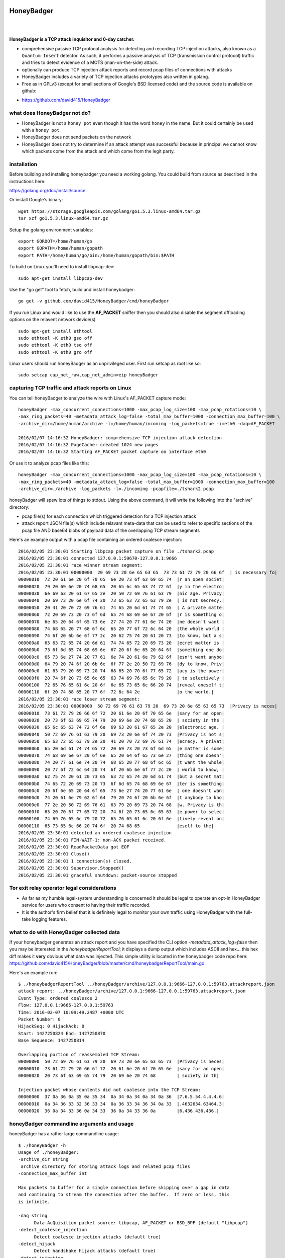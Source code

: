 
HoneyBadger
===========

.. image:: images/honey_badger-white-sm-1.png
| 
.. image:: https://travis-ci.org/david415/HoneyBadger.svg?branch=master
  :target: https://travis-ci.org/david415/HoneyBadger

.. image:: https://godoc.org/github.com/david415/HoneyBadger?status.svg
  :target: https://godoc.org/github.com/david415/HoneyBadger

|


**HoneyBadger is a TCP attack inquisitor and 0-day catcher.**

- comprehensive passive TCP protocol analysis for detecting and recording TCP injection attacks, also known as a ``Quantum Insert`` detector. As such, it performs a passive analysis of TCP (transmission control protocol) traffic and tries to detect evidence of a MOTS (man-on-the-side) attack.
- optionally can produce TCP injection attack reports and record pcap files of connections with attacks
- HoneyBadger includes a variety of TCP injection attacks prototypes also written in golang.
- Free as in GPLv3 (except for small sections of Google's BSD licensed code) and the source code is available on github:

* https://github.com/david415/HoneyBadger


what does HoneyBadger **not** do?
---------------------------------

- HoneyBadger is not a ``honey pot`` even though it has the word ``honey`` in the name. But it could certainly be used with a ``honey pot``.
- HoneyBadger does not send packets on the network
- HoneyBadger does not try to determine if an attack attempt was successful because in principal we cannot know which packets come from the attack and which come from the legit party.


installation
------------

Before building and installing honeybadger you need a working golang.
You could build from source as described in the instructions here:

https://golang.org/doc/install/source

Or install Google's binary::

  wget https://storage.googleapis.com/golang/go1.5.3.linux-amd64.tar.gz
  tar xzf go1.5.3.linux-amd64.tar.gz


Setup the golang environment variables::

  export GOROOT=/home/human/go
  export GOPATH=/home/human/gopath
  export PATH=/home/human/go/bin:/home/human/gopath/bin:$PATH


To build on Linux you'll need to install libpcap-dev::

  sudo apt-get install libpcap-dev


Use the "go get" tool to fetch, build and install honeybadger::

  go get -v github.com/david415/HoneyBadger/cmd/honeyBadger


If you run Linux and would like to use the **AF_PACKET** sniffer then you should
also disable the segment offloading options on the relavent network device(s) ::

  sudo apt-get install ethtool
  sudo ethtool -K eth0 gso off
  sudo ethtool -K eth0 tso off
  sudo ethtool -K eth0 gro off


Linux users should run honeyBadger as an unprivileged user. First run setcap as root like so::

  sudo setcap cap_net_raw,cap_net_admin=eip honeyBadger


capturing TCP traffic and attack reports on Linux
-------------------------------------------------

You can tell honeyBadger to analyze the wire with Linux's AF_PACKET capture mode::

  honeyBadger -max_concurrent_connections=1000 -max_pcap_log_size=100 -max_pcap_rotations=10 \
  -max_ring_packets=40 -metadata_attack_log=false -total_max_buffer=1000 -connection_max_buffer=100 \
  -archive_dir=/home/human/archive -l=/home/human/incoming -log_packets=true -i=eth0 -daq=AF_PACKET

  2016/02/07 14:16:32 HoneyBadger: comprehensive TCP injection attack detection.
  2016/02/07 14:16:32 PageCache: created 1024 new pages
  2016/02/07 14:16:32 Starting AF_PACKET packet capture on interface eth0


Or use it to analyze pcap files like this::

  honeyBadger -max_concurrent_connections=1000 -max_pcap_log_size=100 -max_pcap_rotations=10 \
  -max_ring_packets=40 -metadata_attack_log=false -total_max_buffer=1000 -connection_max_buffer=100
  -archive_dir=./archive -log_packets -l=./incoming -pcapfile=./tshark2.pcap


honeyBadger will spew lots of things to stdout. Using the above command,
it will write the following into the "archive" directory:

- pcap file(s) for each connection which triggered detection for a TCP injection attack

- attack report JSON file(s) which include relavant meta-data that can be used to refer
  to specific sections of the pcap file AND base64 blobs of payload data of the overlapping
  TCP stream segments


Here's an example output with a pcap file containing an ordered coalesce injection::

  2016/02/05 23:30:01 Starting libpcap packet capture on file ./tshark2.pcap
  2016/02/05 23:30:01 connected 127.0.0.1:59670-127.0.0.1:9666
  2016/02/05 23:30:01 race winner stream segment:
  2016/02/05 23:30:01 00000000  20 69 73 20 6e 65 63 65  73 73 61 72 79 20 66 6f  | is necessary fo|
  00000010  72 20 61 6e 20 6f 70 65  6e 20 73 6f 63 69 65 74  |r an open societ|
  00000020  79 20 69 6e 20 74 68 65  20 65 6c 65 63 74 72 6f  |y in the electro|
  00000030  6e 69 63 20 61 67 65 2e  20 50 72 69 76 61 63 79  |nic age. Privacy|
  00000040  20 69 73 20 6e 6f 74 20  73 65 63 72 65 63 79 2e  | is not secrecy.|
  00000050  20 41 20 70 72 69 76 61  74 65 20 6d 61 74 74 65  | A private matte|
  00000060  72 20 69 73 20 73 6f 6d  65 74 68 69 6e 67 20 6f  |r is something o|
  00000070  6e 65 20 64 6f 65 73 6e  27 74 20 77 61 6e 74 20  |ne doesn't want |
  00000080  74 68 65 20 77 68 6f 6c  65 20 77 6f 72 6c 64 20  |the whole world |
  00000090  74 6f 20 6b 6e 6f 77 2c  20 62 75 74 20 61 20 73  |to know, but a s|
  000000a0  65 63 72 65 74 20 6d 61  74 74 65 72 20 69 73 20  |ecret matter is |
  000000b0  73 6f 6d 65 74 68 69 6e  67 20 6f 6e 65 20 64 6f  |something one do|
  000000c0  65 73 6e 27 74 20 77 61  6e 74 20 61 6e 79 62 6f  |esn't want anybo|
  000000d0  64 79 20 74 6f 20 6b 6e  6f 77 2e 20 50 72 69 76  |dy to know. Priv|
  000000e0  61 63 79 20 69 73 20 74  68 65 20 70 6f 77 65 72  |acy is the power|
  000000f0  20 74 6f 20 73 65 6c 65  63 74 69 76 65 6c 79 20  | to selectively |
  00000100  72 65 76 65 61 6c 20 6f  6e 65 73 65 6c 66 20 74  |reveal oneself t|
  00000110  6f 20 74 68 65 20 77 6f  72 6c 64 2e              |o the world.|
  2016/02/05 23:30:01 race loser stream segment:
  2016/02/05 23:30:01 00000000  50 72 69 76 61 63 79 20  69 73 20 6e 65 63 65 73  |Privacy is neces|
  00000010  73 61 72 79 20 66 6f 72  20 61 6e 20 6f 70 65 6e  |sary for an open|
  00000020  20 73 6f 63 69 65 74 79  20 69 6e 20 74 68 65 20  | society in the |
  00000030  65 6c 65 63 74 72 6f 6e  69 63 20 61 67 65 2e 20  |electronic age. |
  00000040  50 72 69 76 61 63 79 20  69 73 20 6e 6f 74 20 73  |Privacy is not s|
  00000050  65 63 72 65 63 79 2e 20  41 20 70 72 69 76 61 74  |ecrecy. A privat|
  00000060  65 20 6d 61 74 74 65 72  20 69 73 20 73 6f 6d 65  |e matter is some|
  00000070  74 68 69 6e 67 20 6f 6e  65 20 64 6f 65 73 6e 27  |thing one doesn'|
  00000080  74 20 77 61 6e 74 20 74  68 65 20 77 68 6f 6c 65  |t want the whole|
  00000090  20 77 6f 72 6c 64 20 74  6f 20 6b 6e 6f 77 2c 20  | world to know, |
  000000a0  62 75 74 20 61 20 73 65  63 72 65 74 20 6d 61 74  |but a secret mat|
  000000b0  74 65 72 20 69 73 20 73  6f 6d 65 74 68 69 6e 67  |ter is something|
  000000c0  20 6f 6e 65 20 64 6f 65  73 6e 27 74 20 77 61 6e  | one doesn't wan|
  000000d0  74 20 61 6e 79 62 6f 64  79 20 74 6f 20 6b 6e 6f  |t anybody to kno|
  000000e0  77 2e 20 50 72 69 76 61  63 79 20 69 73 20 74 68  |w. Privacy is th|
  000000f0  65 20 70 6f 77 65 72 20  74 6f 20 73 65 6c 65 63  |e power to selec|
  00000100  74 69 76 65 6c 79 20 72  65 76 65 61 6c 20 6f 6e  |tively reveal on|
  00000110  65 73 65 6c 66 20 74 6f  20 74 68 65              |eself to the|
  2016/02/05 23:30:01 detected an ordered coalesce injection
  2016/02/05 23:30:01 FIN-WAIT-1: non-ACK packet received.
  2016/02/05 23:30:01 ReadPacketData got EOF
  2016/02/05 23:30:01 Close()
  2016/02/05 23:30:01 1 connection(s) closed.
  2016/02/05 23:30:01 Supervisor.Stopped()
  2016/02/05 23:30:01 graceful shutdown: packet-source stopped



Tor exit relay operator legal considerations
--------------------------------------------

- As far as my humble legal-system understanding is concerned it should be legal to operate an opt-in HoneyBadger service for users who consent to having their traffic recorded.

- It is the author's firm belief that it is definitely legal to monitor your own traffic using HoneyBadger with the full-take logging features.


what to do with HoneyBadger collected data
------------------------------------------

If your honeybadger generates an attack report and you have specified the CLI option `-metadata_attack_log=false` then you may be interested in the `honeybadgerReportTool`; it displays a dump output which includes ASCII and hex... this hex diff makes it **very** obvious what data was injected. This simple utility is located in the honeybadger code repo here: https://github.com/david415/HoneyBadger/blob/master/cmd/honeybadgerReportTool/main.go

Here's an example run::

  $ ./honeybadgerReportTool ../honeyBadger/archive/127.0.0.1:9666-127.0.0.1:59763.attackreport.json
  attack report: ../honeyBadger/archive/127.0.0.1:9666-127.0.0.1:59763.attackreport.json
  Event Type: ordered coalesce 2
  Flow: 127.0.0.1:9666-127.0.0.1:59763
  Time: 2016-02-07 10:09:49.2487 +0000 UTC
  Packet Number: 0
  HijackSeq: 0 HijackAck: 0
  Start: 1427250824 End: 1427250870
  Base Sequence: 1427250814

  Overlapping portion of reassembled TCP Stream:
  00000000  50 72 69 76 61 63 79 20  69 73 20 6e 65 63 65 73  |Privacy is neces|
  00000010  73 61 72 79 20 66 6f 72  20 61 6e 20 6f 70 65 6e  |sary for an open|
  00000020  20 73 6f 63 69 65 74 79  20 69 6e 20 74 68        | society in th|

  Injection packet whose contents did not coalesce into the TCP Stream:
  00000000  37 0a 36 0a 35 0a 35 34  0a 34 0a 34 0a 34 0a 36  |7.6.5.54.4.4.4.6|
  00000010  0a 34 36 33 32 36 33 34  0a 36 33 34 36 34 0a 33  |.4632634.63464.3|
  00000020  36 0a 34 33 36 0a 34 33  36 0a 34 33 36 0a        |6.436.436.436.|



honeyBadger commandline arguments and usage
-------------------------------------------


honeyBadger has a rather large commandline usage::

  $ ./honeyBadger -h
  Usage of ./honeyBadger:
  -archive_dir string
   archive directory for storing attack logs and related pcap files
  -connection_max_buffer int

  Max packets to buffer for a single connection before skipping over a gap in data
  and continuing to stream the connection after the buffer.  If zero or less, this
  is infinite.

  -daq string
    	Data AcQuisition packet source: libpcap, AF_PACKET or BSD_BPF (default "libpcap")
  -detect_coalesce_injection
    	Detect coalesce injection attacks (default true)
  -detect_hijack
    	Detect handshake hijack attacks (default true)
  -detect_injection
    	Detect injection attacks (default true)
  -f string
    	BPF filter for pcap (default "tcp")
  -i string
    	Interface to get packets from (default "eth0")
  -l string
    	incoming log dir used initially for pcap files if packet logging is enabled
  -log_packets
    	if set to true then log all packets for each tracked TCP connection
  -max_concurrent_connections int
    	Maximum number of concurrent connection to track.
  -max_pcap_log_size int
    	maximum pcap size per rotation in megabytes (default 1)
  -max_pcap_rotations int
    	maximum number of pcap rotations per connection (default 10)
  -max_ring_packets int
    	Max packets per connection stream ring buffer (default 40)
  -metadata_attack_log
    	if set to true then attack reports will only include metadata (default true)
  -pcapfile string
    	pcap filename to read packets from rather than a wire interface.
  -s int
    	SnapLen for pcap packet capture (default 65536)
  -tcp_idle_timeout duration
    	tcp idle timeout duration (default 5m0s)
  -total_max_buffer int
  
  Max packets to buffer total before skipping over gaps in connections and
  continuing to stream connection data.  If zero or less, this is infinite
  -w string timeout for reading packets off the wire (default "3s")


packet acquisition
``````````````````

There are three ethernet sniffers (also known as packet Data AcQuisition sources) that honeybadger currently uses:

- AF_PACKET (Linux only)
- BPF (BSD only)
- libpcap

Currently only our libpcap sniffer supports filtering... that is the ``-f`` flag only affects honeyBadger if you are using the lipcap ethernet sniffer... which is the default unless you specify the ``-daq`` option with either ``BSD_BPF`` or ``AF_PACKET``.

In any case you must definitely specify a network interface to sniff with ``-i``.
The options ``-w`` and ``-s`` are only relevant to the ``libpcap`` packet capture mode (``-daq``), you probably want to use the default values.


logging
```````

You must specify a logging directory using ``-l``.
packet logging to pcap file(s) is turned off by default. If you set ``-log_packets`` to ``true`` then honeybadger
will write one pcap file per connection. Upon connection close honeybadger will delete the pcap logfile
unless a TCP attack was detected.

**duly note**: this will cause lots of filesystem churn when sniffing high traffic interfaces.
Clever honeyBadger-Operators will use a RAM-based filesystem for their logs.


By default honeybadger write metadata-only logs which will NOT contain any packet payload data but will
have various sensitive information about attack attempts such as:

- source and destination IP addresses
- TCP ports
- the type of TCP injection attack (there are several)
- time of the attack
- TCP Sequence number boundaries of the injection

If you set ``-metadata_attack_log`` to ``false`` then honeybadger will log the attack packet payload AND the stream overlap.
This feature is expected to help honeyBadger-Operators to eliminate false positives. Our honeybadger attack report tool(s) can read the
json attack report files and print out and ASCII + hex color-coated diff of the injected data versus reassembled TCP stream overlap.


resource boundaries
```````````````````

``-connection_max_buffer`` and ``-total_max_buffer`` are used to limit the amount of page-cache pages
that honeybadger can use for storing and reordering out-of-order-packets (much like TCP's mbuf datastructure).

``-tcp_idle_timeout`` is important... each connection continues to be tracked even after a close so that we might detect certain types of atacks.

``-max_ring_packets`` is very important to set appropriately; it determines the size of the TCP reassembly ring buffer. This ring buffer is utilized for the retrospective analysis that allows us to determine if a given packet overlaps with previously reassembled stream segments. I estimate that this ring buffer should be set to a size that is roughly equivalent to the TCP window size of the connection... but maybe someone can help us pick a better heuristic? I usually set it to 40 and it works OK.

``-max_pcap_log_size`` and ``-max_pcap_rotations`` are used to adjust a simple log rotation scheme used limit the amount of disk utilized by pcap-packet logs.


for developers
--------------

autogenerated API documentation
```````````````````````````````
https://godoc.org/github.com/david415/HoneyBadger


run unit tests
``````````````

If you'd like to hack on the HoneyBadger source tree then please do!
You can run the unit tests like this::

  go test -v ./...


reproducible pcap-driven integration test
`````````````````````````````````````````

Currently we have a very simple pcap-driven integration test; located in ``pcap_integration_test.go``.
You can run it seperate from all the other tests like this::

  go test -run TestAllPcapFiles

It skips the test unless there's a symlink in the honeybadger root called ``pcap_archive``.
Make this a symlink to this git repository containing pcap files known to have TCP injection attacks:

- https://github.com/david415/honeybadger-pcap-files



manual "integration test" with netcat
=====================================

abstract
--------

This manual testing procedure proves that HoneyBadger's TCP injection detection is solid!
It only takes a few minutes to perform... and thus I highly recommend it to new users for
two reasons

1. to raise awareness about how insecure TCP is

2. to give you confidence that HoneyBadger has reliable TCP attack detection functionality


procedure
---------

1. build ``honeyBadger`` and ``sprayInjector`` (located under the ``cmd`` directory in the source repository) and (if you don't want to run them as root) run ``setcat`` to set capabilities on the binaries (eg, ``setcap cap_net_raw,cap_net_admin=eip honeyBadger`` as root).

2. run ``honeyBadger`` with these arguments... Note we are telling honeyBadger to write log files to the current working directory.

.. code-block:: bash

   mkdir archive
   mkdir incoming
   ./honeyBadger -i=lo -f="tcp port 9666" -l="." -total_max_buffer=300 -connection_max_buffer=100 \
     -l ./incoming -archive_dir ./archive -max_concurrent_connections 1000


3. run ``sprayInjector`` with these arguments

.. code-block:: bash

   ./sprayInjector -d=127.0.0.1 -e=9666 -f="tcp" -i=lo


4. start the netcat server

.. code-block:: bash

   nc -l -p 9666


5. start the netcat client

.. code-block:: bash

   nc 127.0.0.1 9666


6. In this next step we enter some data on the netcat server so that it will send it to the netcat client that is connected until the sprayInjector prints a log message containing "packet spray sent!" In that cause the TCP connection will have been sloppily injected. The injected data should be visible in the netcat client's output.

7. Look for the log files in honeyBadger's working directory. You should see two files beginning with "127.0.0.1"; the pcap file is a full packet log of that TCP connection which you can easily view in Wireshark et al. The JSON file contains attack reports. This is various peices of information relevant to each TCP injection attack. The ``sprayInjector`` tends to produce several injections... and does so sloppily in regards to keeping the client and server synchronized.

.. code-block:: none

   $ ls 127*
  127.0.0.1:43716-127.0.0.1:9666.pcap  127.0.0.1:9666-127.0.0.1:43716.attackreport.json


It's what you'd expect... the pcap file can be viewed and analyzed in Wireshark and other similar tools.
The *127.0.0.1:9666-127.0.0.1:43716.attackreport.json* file contains JSON report structures.
The attack reports contains important information that is highly relevant to your interests such as::

* type of TCP injection attack
* flow of attack (meaning srcip:srcport-dstip:dstport)
* time of attack
* payload of packet with overlaping stream segment (in base64 format)
* previously assembled stream segment that overlaps with packet payload (in base64 format)
* TCP sequence of overlap start
* TCP sequence of overlap end

Our API docs describe the exact structure of the TCP injection Event struct type:
https://godoc.org/github.com/david415/HoneyBadger/types#Event



|
|
|

.. image:: images/honey_badger-white-sm-1.png
| 
